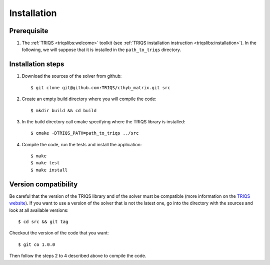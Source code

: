 
.. highlight:: bash

Installation
============


Prerequisite
-------------------

#. The :ref:`TRIQS <triqslibs:welcome>` toolkit (see :ref:`TRIQS installation instruction <triqslibs:installation>`).
   In the following, we will suppose that it is installed in the ``path_to_triqs`` directory.

Installation steps 
------------------

#. Download the sources of the solver from github:: 
 
     $ git clone git@github.com:TRIQS/cthyb_matrix.git src
 
#. Create an empty build directory where you will compile the code:: 
 
     $ mkdir build && cd build 
 
#. In the build directory call cmake specifying where the TRIQS library is installed:: 
 
     $ cmake -DTRIQS_PATH=path_to_triqs ../src 
 
#. Compile the code, run the tests and install the application:: 
 
     $ make 
     $ make test 
     $ make install 
 
Version compatibility 
--------------------- 
 
Be careful that the version of the TRIQS library and of the solver must be 
compatible (more information on the `TRIQS website 
<http://ipht.cea.fr/triqs/versions.html>`_). If you want to use a version of 
the solver that is not the latest one, go into the directory with the sources 
and look at all available versions:: 
 
     $ cd src && git tag 
 
Checkout the version of the code that you want:: 
 
     $ git co 1.0.0 
 
Then follow the steps 2 to 4 described above to compile the code. 
